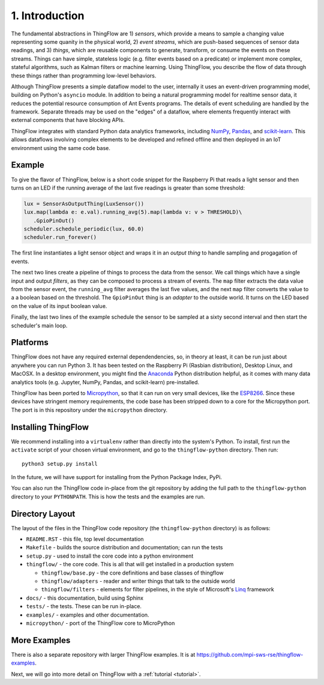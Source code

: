 .. _intro:

1. Introduction
===============
The fundamental abstractions in ThingFlow are 1) *sensors*, which provide a means
to sample a changing value representing some quanity in the physical world, 2)
*event streams*, which are
push-based sequences of sensor data readings, and 3) *things*, which are
reusable components to generate, transform, or consume the events on these
streams. Things can have simple, stateless logic (e.g. filter events based
on a predicate) or implement more complex, stateful algorithms, such as
Kalman filters or machine learning. Using ThingFlow, you describe the flow of
data through these things rather than programming low-level behaviors. 

Although ThingFlow presents a simple dataflow model to the user, internally it
uses an event-driven programming model, building on
Python's ``asyncio`` module. In addition to being a natural programming model for
realtime sensor data, it reduces the potential resource consumption of Ant
Events programs. The details of event scheduling are handled by the framework.
Separate threads may be used on the "edges" of a dataflow, where elements
frequently interact with external components that have blocking APIs.

ThingFlow integrates with standard Python
data analytics frameworks, including NumPy_, Pandas_, and scikit-learn_. This
allows dataflows involving complex elements to be developed and refined offline
and then deployed in an IoT environment using the same code base.


.. _NumPy: http://www.numpy.org/
.. _Pandas: http://pandas.pydata.org/
.. _scikit-learn: http://scikit-learn.org/stable/

Example
-------
To give the flavor of ThingFlow, below is a short code snippet for the
Raspberry Pi that reads a light sensor and then turns on an LED if the running
average of the last five readings is greater than some threshold:

.. code-block:: python

    lux = SensorAsOutputThing(LuxSensor())
    lux.map(lambda e: e.val).running_avg(5).map(lambda v: v > THRESHOLD)\
       .GpioPinOut()
    scheduler.schedule_periodic(lux, 60.0)
    scheduler.run_forever()

The first line instantiates a light sensor object and wraps it in an *output thing*
to handle sampling and progagation of events.

The next two lines
create a pipeline of things to process the data from the sensor. We call things
which have a single input and output *filters*, as they can be composed to process
a stream of events.
The ``map`` filter extracts the data value from the sensor event, the
``running_avg`` filter averages the last five values, and the next ``map`` filter converts
the value to a a boolean based on the threshold.  The ``GpioPinOut`` thing is
an *adapter* to the outside world. It turns on the LED based on the value of
its input boolean value.

Finally, the last two lines of the example schedule the sensor to be sampled
at a sixty second interval and then start the scheduler's main loop.

Platforms
---------
ThingFlow does not have any required external dependendencies, so, in theory
at least, it can be run just about anywhere you can run Python 3. It has been
tested on the Raspberry Pi (Rasbian distribution), Desktop Linux, and MacOSX.
In a desktop environment, you might find the
Anaconda_ Python distribution helpful, as it comes with many data analytics
tools (e.g. Jupyter, NumPy, Pandas, and scikit-learn) pre-installed.

ThingFlow has been ported to Micropython_, so that it can run on very small
devices, like the ESP8266_. Since these devices have stringent memory
requirements, the code base has been stripped down to a core for the
Micropython port. The port is in this repository under the ``micropython``
directory.

.. _Micropython: http://www.micropython.org
.. _ESP8266: http://docs.micropython.org/en/latest/esp8266/esp8266/quickref.html
.. _Anaconda: https://docs.continuum.io/anaconda/index

Installing ThingFlow
---------------------
We recommend installing into a ``virtualenv`` rather than directly into the
system's Python. To install, first run the ``activate`` script of your chosen
virtual environment, and go to the ``thingflow-python`` directory. Then run::

    python3 setup.py install

In the future, we will have support for installing from the Python Package
Index, PyPi.

You can also run the ThingFlow code in-place from the git repository by adding
the full path to the ``thingflow-python`` directory to your ``PYTHONPATH``. This
is how the tests and the examples are run.

Directory Layout
----------------
The layout of the files in the ThingFlow code repository (the ``thingflow-python``
directory) is as follows:

+ ``README.RST`` - this file, top level documentation
+ ``Makefile`` - builds the source distribution and documentation; can run the tests
+ ``setup.py`` - used to install the core code into a python environment
+ ``thingflow/`` - the core code. This is all that will get installed in a
  production system

  + ``thingflow/base.py`` - the core definitions and base classes of thingflow
  + ``thingflow/adapters`` - reader and writer things that talk to the outside world
  + ``thingflow/filters`` - elements for filter pipelines, in the style of
    Microsoft's Linq_ framework

+ ``docs/`` - this documentation, build using Sphinx
+ ``tests/`` - the tests. These can be run in-place.
+ ``examples/`` - examples and other documentation.
+ ``micropython/`` - port of the ThingFlow core to MicroPython


.. _Linq: https://en.wikipedia.org/wiki/Language_Integrated_Query


More Examples
-------------
There is also a separate repository with larger ThingFlow examples. It is at
https://github.com/mpi-sws-rse/thingflow-examples.

Next, we will go into more detail on ThingFlow with a :ref:`tutorial <tutorial>`.
